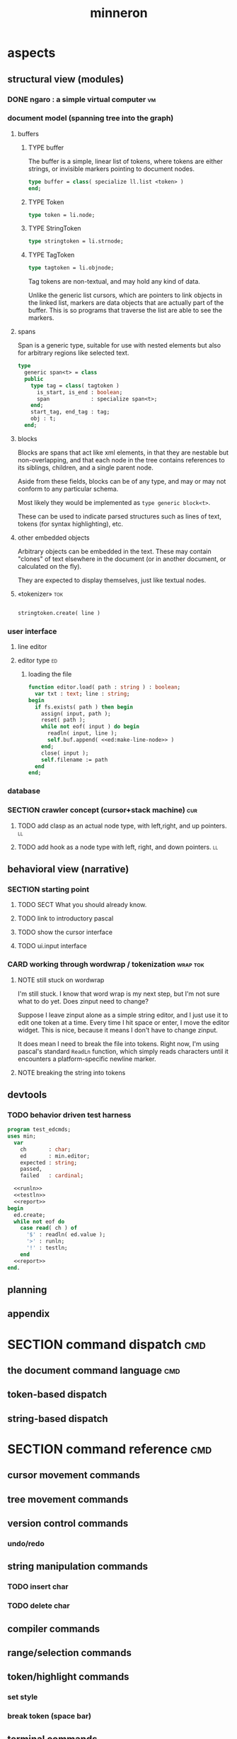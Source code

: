 #+title: minneron



* aspects
:PROPERTIES:
:TS: <2013-01-11 11:07AM>
:ID: djgkuyd0kzf0
:END:
** structural view (modules)
:PROPERTIES:
:TS: <2013-01-11 11:21AM>
:ID: 02li6ne0kzf0
:END:
*** DONE ngaro : a simple virtual computer                             :vm:
:PROPERTIES:
:TS: <2013-01-11 03:35AM>
:ID: la310m71jzf0
:END:
*** document model (spanning tree into the graph)
:PROPERTIES:
:TS: <2013-01-03 04:13PM>
:ID: v971ih00azf0
:END:
**** buffers
:PROPERTIES:
:TS: <2013-01-03 03:29PM>
:ID: jek9h1d19zf0
:END:
***** TYPE buffer
:PROPERTIES:
:TS: <2013-01-04 02:51AM>
:ID: o6e3l1u0azf0
:END:

The buffer is a simple, linear list of tokens, where tokens are either strings, or invisible markers pointing to document nodes.

#+name: type:buffer
#+begin_src pascal
  type buffer = class( specialize ll.list <token> )
  end;
#+end_src

***** TYPE Token
:PROPERTIES:
:TS: <2013-01-04 02:09AM>
:ID: 2mxaf3s0azf0
:END:

#+name: @type:token
#+begin_src pascal
  type token = li.node;
#+end_src

***** TYPE StringToken
:PROPERTIES:
:TS: <2013-01-04 02:08AM>
:ID: kaujt1s0azf0
:END:

#+name: @type:token
#+begin_src pascal
  type stringtoken = li.strnode;
#+end_src

***** TYPE TagToken
:PROPERTIES:
:TS: <2013-01-03 03:29PM>
:ID: d28jz1d19zf0
:END:

#+name: @type:token
#+begin_src pascal
  type tagtoken = li.objnode;
#+end_src

Tag tokens are non-textual, and may hold any kind of data.

Unlike the generic list cursors, which are pointers to link objects in the linked list, markers are data objects that are actually part of the buffer. This is so programs that traverse the list are able to see the markers.

**** spans
:PROPERTIES:
:TS: <2013-01-03 03:57PM>
:ID: f4x29ce19zf0
:END:

Span is a generic type, suitable for use with nested elements but also for arbitrary regions like selected text.

#+name: @types
#+begin_src pascal
  type
    generic span<t> = class
    public
      type tag = class( tagtoken )
        is_start, is_end : boolean;
        span             : specialize span<t>;
      end;
      start_tag, end_tag : tag;
      obj : t;
    end;
#+end_src

**** blocks
:PROPERTIES:
:TS: <2013-01-03 03:53PM>
:ID: s5pjy4e19zf0
:END:

Blocks are spans that act like xml elements, in that they are nestable but non-overlapping, and that each node in the tree contains references to its siblings, children, and a single parent node.

Aside from these fields, blocks can be of any type, and may or may not conform to any particular schema.

Most likely they would be implemented as =type generic block<t>=.

These can be used to indicate parsed structures such as lines of text, tokens (for syntax highlighting), etc.

**** other embedded objects
:PROPERTIES:
:TS: <2013-01-03 04:06PM>
:ID: nrrkq600azf0
:END:

Arbitrary objects can be embedded in the text. These may contain "clones" of text elsewhere in the document (or in another document, or calculated on the fly).

They are expected to display themselves, just like textual nodes.
**** «tokenizer»                                                        :tok:
:PROPERTIES:
:TS: <2013-01-11 05:05AM>
:ID: er586tb1jzf0
:END:
#+name: ed:line->token
#+begin_src pascal

stringtoken.create( line )

#+end_src
*** user interface
:PROPERTIES:
:TS: <2013-01-11 11:07AM>
:ID: lb6auzd0kzf0
:END:
**** line editor
:PROPERTIES:
:TS: <2013-01-11 11:22AM>
:ID: 2cxcdoe0kzf0
:END:

**** editor type                                                      :ed:
:PROPERTIES:
:TS: <2013-01-11 11:09AM>
:ID: zy54y2e0kzf0
:END:
***** loading the file
:PROPERTIES:
:TS: <2013-01-11 04:55AM>
:ID: 6wgjjcb1jzf0
:END:
#+name: editor
#+begin_src pascal
  function editor.load( path : string ) : boolean;
    var txt : text; line : string;
  begin
    if fs.exists( path ) then begin
      assign( input, path );
      reset( path );
      while not eof( input ) do begin
        readln( input, line );
        self.buf.append( <<ed:make-line-node>> )
      end;
      close( input );
      self.filename := path
    end
  end;
#+end_src
*** database
:PROPERTIES:
:TS: <2013-01-11 11:21AM>
:ID: ae267me0kzf0
:END:
*** SECTION crawler concept (cursor+stack machine)                      :cur:
:PROPERTIES:
:TS: <2013-01-10 07:43AM>
:ID: vfbhc031izf0
:END:
**** TODO add clasp as an actual node type, with left,right, and up pointers. :ll:
:PROPERTIES:
:TS: <2013-01-10 08:17AM>
:ID: 9s66sl41izf0
:END:
**** TODO add hook as a node type with left, right, and down pointers. :ll:
:PROPERTIES:
:TS: <2013-01-10 08:19AM>
:ID: rq33yn41izf0
:END:
** behavioral view (narrative)
:PROPERTIES:
:TS: <2013-01-11 11:07AM>
:ID: v0ufazd0kzf0
:END:
*** SECTION starting point
:PROPERTIES:
:TS: <2013-01-11 04:49AM>
:ID: 21j3a1b1jzf0
:END:
**** TODO SECT What you should already know.
:PROPERTIES:
:TS: <2013-01-11 04:53AM>
:ID: 0zjgg8b1jzf0
:END:
**** TODO link to introductory pascal
:PROPERTIES:
:TS: <2013-01-11 04:53AM>
:ID: u7x539b1jzf0
:END:
**** TODO show the cursor interface
:PROPERTIES:
:TS: <2013-01-11 04:49AM>
:ID: r0oel1b1jzf0
:END:
**** TODO ui.input interface
:PROPERTIES:
:TS: <2013-01-11 04:50AM>
:ID: olz7x3b1jzf0
:END:
*** CARD working through wordwrap / tokenization                   :wrap:tok:
:PROPERTIES:
:TS: <2013-01-11 03:17AM>
:ID: f0042s61jzf0
:END:
**** NOTE still stuck on wordwrap
:PROPERTIES:
:TS: <2013-01-11 02:15AM>
:ID: v6zgxw31jzf0
:END:
I'm still stuck. I know that word wrap is my next step, but I'm not sure what to do yet.
Does zinput need to change?

Suppose I leave zinput alone as a simple string editor, and I just use it to edit one token at a time. Every time I hit space or enter, I move the editor widget. This is nice, because it means I don't have to change zinput.

It does mean I need to break the file into tokens. Right now, I'm using pascal's standard =ReadLn= function, which simply reads characters until it encounters a platform-specific newline marker.

**** NOTE breaking the string into tokens
:PROPERTIES:
:TS: <2013-01-11 03:17AM>
:ID: cpvbjt61jzf0
:END:
** devtools
:PROPERTIES:
:TS: <2013-01-11 11:08AM>
:ID: okc3d1e0kzf0
:END:
*** TODO behavior driven test harness
:PROPERTIES:
:TS: <2013-01-11 03:40AM>
:ID: ogu9pv71jzf0
:END:
#+begin_src pascal :tangle ".gen/test_edcmds.pas" :padline yes :noweb tangle
  program test_edcmds;
  uses min;
    var
      ch       : char;
      ed       : min.editor;
      expected : string;
      passed,
      failed   : cardinal;

    <<runln>>
    <<testln>>
    <<report>>
  begin
    ed.create;
    while not eof do
      case read( ch ) of
        '$' : readln( ed.value );
        '>' : runln;
        '!' : testln;
      end
    <<report>>
  end.
#+end_src
** planning
:PROPERTIES:
:TS: <2013-01-11 11:08AM>
:ID: 1g9jt0e0kzf0
:END:
** appendix
:PROPERTIES:
:TS: <2013-01-11 09:40AM>
:ID: 7vwjky90kzf0
:END:


* SECTION command dispatch                                              :cmd:
:PROPERTIES:
:TS: <2013-01-10 07:46AM>
:ID: 6vnhj531izf0
:END:
** the document command language                                       :cmd:
:PROPERTIES:
:TS: <2013-01-10 07:42AM>
:ID: atnh8y21izf0
:END:
** token-based dispatch
:PROPERTIES:
:TS: <2013-01-10 07:47AM>
:ID: va99k631izf0
:END:
** string-based dispatch
:PROPERTIES:
:TS: <2013-01-10 07:46AM>
:ID: if8k2631izf0
:END:

* SECTION command reference                                             :cmd:
:PROPERTIES:
:TS: <2013-01-10 08:24AM>
:ID: rfxenx41izf0
:END:
** cursor movement commands
:PROPERTIES:
:TS: <2013-01-10 08:24AM>
:ID: zm4gsw41izf0
:END:
** tree movement commands
:PROPERTIES:
:TS: <2013-01-10 08:31AM>
:ID: 8ybhm851izf0
:END:
** version control commands
:PROPERTIES:
:TS: <2013-01-10 08:32AM>
:ID: wekjl951izf0
:END:
*** undo/redo
:PROPERTIES:
:TS: <2013-01-10 08:32AM>
:ID: 7y602a51izf0
:END:

** string manipulation commands
:PROPERTIES:
:TS: <2013-01-10 08:24AM>
:ID: 8p551x41izf0
:END:
*** TODO insert char
:PROPERTIES:
:TS: <2013-01-10 08:25AM>
:ID: xq7dbz41izf0
:END:
*** TODO delete char
:PROPERTIES:
:TS: <2013-01-10 08:26AM>
:ID: zctajz41izf0
:END:

** compiler commands
:PROPERTIES:
:TS: <2013-01-10 08:25AM>
:ID: yb66dy41izf0
:END:

** range/selection commands
:PROPERTIES:
:TS: <2013-01-10 08:29AM>
:ID: 0izal551izf0
:END:

** token/highlight commands
:PROPERTIES:
:TS: <2013-01-10 08:29AM>
:ID: 9o44r451izf0
:END:
*** set style
:PROPERTIES:
:TS: <2013-01-10 08:29AM>
:ID: c83lc551izf0
:END:
*** break token (space bar)
:PROPERTIES:
:TS: <2013-01-10 08:52AM>
:ID: ps0ca761izf0
:END:

** terminal commands
:PROPERTIES:
:TS: <2013-01-10 08:28AM>
:ID: jntap351izf0
:END:
*** cursor position
:PROPERTIES:
:TS: <2013-01-10 08:28AM>
:ID: x4h40451izf0
:END:
*** set color
:PROPERTIES:
:TS: <2013-01-10 08:28AM>
:ID: b0067451izf0
:END:

* SECTION displaying documents                                           :ui:
:PROPERTIES:
:TS: <2013-01-03 04:13PM>
:ID: qbighi00azf0
:END:
** straightforward linear flow display
:PROPERTIES:
:TS: <2013-01-04 04:30AM>
:ID: yb55yly0azf0
:END:

** the scene graph                                                   :later:
:PROPERTIES:
:TS: <2013-01-03 04:16PM>
:ID: iza8lm00azf0
:END:

The block objects serve a secondary purpose, in that they can recursively display themselves (just like widgets in gamesketchlib or whatever).

However, document structure and display structure needn't coincide: nodes might be hidden, or show up at arbitrary coordinates, etc.

So it's likely that each node would have a corresponding display object, which understood coordinates, geometry, etc.

In particular, two clones of the same node would have different geometries and coordinates.

Note also that display nodes may not be textual: raster images, vector shapes, and dialog widgets are all perfectly valid options.

* event dispatcher                                                      :kbd:
Wait for an event, then do something about it.

#+name: procs
#+begin_src pascal
  function readkey( var ch : character ) : char;
  begin
    ch := crt.readkey;
    result := ch
  end;
#+end_src

#+name: vars
#+begin_src pascal
  var ch : char;
#+end_src

#+name: listen
#+begin_src pascal
  case readkey( ch ) of
    #27, ^C : done := true;
    ^N      : next_line;
    ^P      : prev_line;
    ^A      : line_start;
    ^E      : line_end;
    #0      : case crt.readkey of
                #72 : prev_line;  // up
                #80 : next_line;  // down
                #71 : line_start; // home
                #79 : line_end;   // end
                #73 : pageup;
                #81 : pagedown;
              end;
    else self_insert( ch )
  end;
#+end_src

* code layout
:PROPERTIES:
:TS: <2013-01-04 04:30AM>
:ID: amp15ny0azf0
:END:
** FILE buf.pas
:PROPERTIES:
:TS: <2013-01-04 04:31AM>
:ID: u6chgny0azf0
:END:

#+begin_src pascal :tangle ".gen/buf.pas" :padline yes :noweb tangle
  {$i xpc.inc}
  unit buf;
  interface uses xpc, ll, li;
    <<@type:token>>
    <<type:buffer>>
  implementation
  end.
#+end_src

** «main»
#+begin_src pascal :tangle ".gen/mn.pas" :padline yes :noweb tangle
  program mn;
  uses crt, buf;
    <<types>>
    <<vars>>
    <<procs>>
    var quit : boolean = false;
  begin
    <<initialize>>
    repeat
      <<listen>>
      <<update>>
      <<render>>
    until quit
  end.
#+end_src

* FILE =min_ed.pas=                                                    :ed:ifc:
:PROPERTIES:
:TS: <2013-01-11 05:09AM>
:ID: fr5fryb1jzf0
:END:
#+begin_src pascal :tangle ".gen/min_ed.pas" :noweb tangle
  {$i xpc.inc}
  unit min_ed;
  interface uses ll, li, fs, stri, num, cw, crt, buf, ui, kbd, cli;
    type
      editor = class
        buf               : buf.buffer;
        filename          : string;
        message           : string;
        x, y, h, w        : integer;
        topline, position : buf.buffer.cursor;
        led               : ui.zinput;  // led = Line EDitor
        constructor create;
        function load( path : string ) : boolean;
        function save_as( path : string ) : boolean;
        function save : boolean;
        procedure show;
        procedure run;

      protected { cursor movement commands }
        procedure arrowup;
        procedure arrowdown;
        procedure home;
        procedure _end;
        procedure pageup;
        procedure pagedown;

      protected { line manipulation commands }
        procedure newline;
        procedure delete;
      end;
  implementation
  end.
#+end_src

* SECTION implementation                                                 :ed:
:PROPERTIES:
:TS: <2013-01-11 08:46AM>
:ID: sghf0g70kzf0
:END:
#+name: implementation
#+begin_src pascal :tangle ".gen/min_ed.pas" :noweb tangle
  implementation
      constructor editor.create;
      begin
        inherited;
        x := 1;
        y := 1;
        w := crt.windMaxX;
        h := crt.windMaxY;
        self.buf := buffer.create;
        topline := self.buf.make_cursor;
        position := self.buf.make_cursor;
        filename := '';
        message  := 'welcome to minneron.';
      end;
    
      function editor.load( path : string ) : boolean;
        var txt : text; line : string;
      begin
        result := fs.exists( path );
        if result then begin
          //  need to check for io errors in here
          assign( txt, path );
          reset( txt );
          while not eof( txt ) do begin
            readln( txt, line );
            self.buf.append( stringtoken.create( line ));
          end;
          close( txt );
          self.filename := path;
        end;
      end; { editor.load }

      function editor.save : boolean;
        var txt: text; node : li.node;
      begin
        assign( txt, self.filename );
        rewrite( txt );
        for node in self.buf do begin
          if node.kind = KSTR then writeln( txt, (node as strnode).str );
        end;
        close( txt );
        result := true; // TODO error checking
        message := filename + ' saved.';
      end;

      function editor.save_as( path : string ) : boolean;
        var oldname : string;
      begin
        oldname := self.filename;
        self.filename := path;
        result := self.save;
        if not result then self.filename := oldname
      end;
    
      procedure editor.show;
        var
          ypos : cardinal;
          cur  : buffer.cursor;

        procedure show_curpos;
        begin
          cwritexy( 1, 1,
                    '|B[|C' + flushrt( n2s( self.position.index ), 6, '.' ) +
                    '|w/|c' + flushrt( n2s( self.buf.count ), 6, '.' ) +
                    '|B] |G' + self.message +
                 '|%' );
          self.message := '';
        end;

        procedure show_nums;
        begin
          cwritexy( 1, ypos, '|k|!c' );
          write( flushrt( n2s( cur.index ), 3, ' ' ));
          cwrite( '|!k|w' );
        end;

        procedure show_edit( line : string );
        begin
          { This simply positions the input widget. }
          with self.led do begin
            x := crt.wherex;
            y := crt.wherey;
            tcol := $0E; // bright yellow
            dlen := crt.windmaxx - crt.wherex;
          end;
          // debug: clear to eol w/blue bg to show where control should be
          // cwrite( '|!b|%' );
          led.show;
        end;

        procedure show_line( line : string );
        begin
          cwrite( stri.trunc( line, cw.scr.w - cw.cur.x ));
          cwrite( '|%' ); // clreol
        end;

      var line : string = '';

      begin
        // clrscr; //  fillbox( 1, 1, crt.windmaxx, crt.windmaxy, $0F20 );
        show_curpos;
        ypos := 2;
        cur := self.buf.make_cursor;
        cur.move_to( self.topline );
        repeat
          if cur.value.inheritsfrom( li.strnode ) then
          begin
            show_nums;
            line := li.strnode( cur.value ).str;
            if cur.index = position.index then show_edit( line )
            else show_line( line );
          end;
          inc( ypos )
        until ( ypos = self.h ) or ( not cur.move_next );
        while ypos < self.h do begin
          cwritexy( 1, ypos, '|%' );
          inc( ypos )
        end;
        led.show
      end;

    
      procedure editor.home;
      begin
        if self.buf.first = nil then exit;
        position.to_top;
        topline.to_top;
        if position.value.inheritsfrom( li.strnode ) then
          led.work := li.strnode( position.value ).str
        else
          led.work := '<<marker>>';
      end;

      procedure editor._end;
        var i : byte;
      begin
        self.position.to_end;
        self.topline.to_end;
        for i := crt.windmaxy div 2 downto 1 do
          self.topline.move_prev;
      end;

      procedure editor.pageup;
        var c : byte;
      begin for c := 1 to h do arrowup;
      end;

      procedure editor.pagedown;
        var c : byte;
      begin for c := 1 to h do arrowdown;
      end; { editor.pagedown }

    
      procedure editor.run;
        var done : boolean = false; ch : char;
      begin
        self.led := ui.zinput.create;
        self.home;
          repeat
          show;
          case kbd.readkey(ch) of
            ^C : done := true;
            ^N : arrowdown;
            ^P : arrowup;
            ^M : newline;
            ^D : delete;
            ^S : save;
            ^V : pagedown;
            ^U : pageup;
            #0 : case kbd.readkey(ch) of
                        #72 : arrowup; // when you press the UP arrow!
                        #80 : arrowdown; // when you press the DOWN arrow!
                        #71 : home;
                        #79 : _end;
                        #73 : pageup;
                        #81 : pagedown;
                        else led.handlestripped( ch ); led.show;
                      end;
            else led.handle( ch ); led.show;
          end
        until done;
      end;
    
      procedure editor.arrowup;
      begin
        li.strnode(self.position.value).str := led.value;
        if self.position.move_prev then
        begin
          if self.position.index - self.topline.index < 5 then
              if self.topline.index > 1 then
                 self.topline.move_prev;
          //  scrolldown1(1,80,y1,y2,nil);
          //  scrolldown1(1,80,14,25,nil);
        end
        else self.position.move_next;
        led.work := li.strnode(self.position.value).str;
      end;

      procedure editor.arrowdown;
        var screenline : word;
      begin
        li.strnode(self.position.value).str := led.value;
        if self.position.move_next then
          begin
            assert( self.topline.index <= self.position.index );
            screenline := self.position.index - self.topline.index;
            if ( screenline > self.h - 5 ) and ( self.topline.index < self.buf.count ) then
               self.topline.move_next
              //  scrollup1(1,80,y1,y2,nil);
              //  scrollup1(1,80,14,25,nil);
          end
        else self.position.to_end;
        led.work := li.strnode(self.position.value).str;
      end;

    
      procedure editor.newline;
      begin
        position.inject_next( strnode.create( led.str_to_end ));
        led.del_to_end;
        arrowdown;
        led.to_start
      end; { editor.newline }

      procedure editor.delete;
        var cur : buffer.cursor;
      begin
        if led.at_end then begin
          if not position.at_end then begin
            cur := buf.make_cursor;
            cur.move_to(position);
            cur.move_next;
            led.work += li.strnode( cur.value ).str;
            position.delete_next;
            cur.free;
          end
        end
        else led.del
      end;

    end.
#+end_src

* TODO [3/14] general purpose traditional text editor
** DONE [6/6] #ED001 get ln.pas hooked up to cedit.
:PROPERTIES:
:TS: <2013-01-03 01:38PM>
:ID: e526zw719zf0
:END:
*** DONE [3/3] CARD get cedit.pas working again
:PROPERTIES:
:TS:       <2012-11-10 12:42PM>
:ID:       hcg7aat0axf0
:END:
**** DONE pntstuff.pas(66,15) Error: Wrong number of parameters specified for call to "killnode" :bug:
:PROPERTIES:
:TS:       <2012-11-10 12:54PM>
:ID:       st87v6w0axf0
:END:
This just needed an @ to prevent invocation.

**** DONE crtstuff.pas(1472,4) Fatal: Selected assembler reader not supported :bug:
:PROPERTIES:
:TS:       <2012-11-10 01:09PM>
:ID:       uq04zvw0axf0
:END:
***** NOTE basically, crtstuff doesn't compile.
:PROPERTIES:
:TS:       <2012-11-10 01:36PM>
:ID:       65f0e4y0axf0
:END:
***** NOTE workaround: use cw instead ( ?? )
:PROPERTIES:
:TS:       <2012-11-10 01:40PM>
:ID:       dlvgsay0axf0
:END:
***** NOTE . or: just describe the program from the top down
:PROPERTIES:
:TS:       <2012-11-10 01:51PM>
:ID:       qbkefty0axf0
:END:
Maybe rather than trying to compile it, with all those huge broken dependencies, I should just start at the begin section and try and clean it up.
***** NOTE . decided to do both.
:PROPERTIES:
:TS:       <2012-11-10 03:09PM>
:ID:       8k7jrf21axf0
:END:
I commented out most of cedit (anything that relied on my old code, especially). Now I'm going to step through and clean it up a little at a time, making sure it compiles.
***** NOTE . refactoring, test framework, etc
:PROPERTIES:
:TS:       <2012-11-12 01:32PM>
:ID:       ola4zkf0dxf0
:END:
Well, I got cedit to compile at some point in the past few days. I basically commented everything out that wasn't pure pascal, and then re-enabled one line at a time until it compiled. Along the way, I broke crtstuff down into smaller pieces.

Unfortunately, it still doesn't work, so last night I started making a test framework. Actually, I /tried/ to use dunit, but I couldn't get it to compile... And then I decided it was just way bigger and complicated than I really needed anyway. Yes, the gestalt problem again.

Anyway, I wrote my own little test system last night, so today I will track down the bugs in the linked list module by implementing some tests to specify how this thing is supposed to work.

**** DONE cedit shows no text, crashes on arrowdown                  :bug:
:PROPERTIES:
:TS:       <2012-11-12 01:48PM>
:ID:       98dh8bg0dxf0
:END:
***** NOTE repaired ll.append/insert logic, then moved from objects->classes
:PROPERTIES:
:TS:       <2012-11-13 03:25AM>
:ID:       pmcf1l30exf0
:END:
I think probably the code worked before, but I somehow broke things while trying to get it to compile at all. In any case, I now have a test framework cleared out a /bunch/ of duplicate logic from this thing.

Still have one bug, but it's in ~cw.pas~, not ~cedit~, so I'm going to mark this done! :)
*** DONE [0/0] create a simple line editor ( ui.zinput as reference? )
:PROPERTIES:
:TS:       <2012-11-10 02:37PM>
:ID:       fr78ey01axf0
:END:
*** DONE [2/2] build oberon-style "text" (ll of strings + markers)
:PROPERTIES:
:TS:       <2012-11-13 11:53AM>
:ID:       w4q793r0exf0
:END:
**** DONE [0/0] create a token type
:PROPERTIES:
:TS: <2013-01-01 10:45PM>
:ID: ez8ho0117zf0
:END:
[0104.2013 04:54AM] done in type token (really same as li.strtoken)

**** DONE [0/0] create linked list of tokens
:PROPERTIES:
:TS: <2013-01-01 10:47PM>
:ID: 06kgs4117zf0
:END:
[0104.2013 04:55AM] done in type tagtoken = li.objtoken

*** DONE [0/0] convert cedit to use the buffer type
:PROPERTIES:
:TS: <2013-01-04 04:56AM>
:ID: f7a9vtz0azf0
:END:

I suppose in this case, we want to use elements/blocks.

Looks like it's already using stringnodes, but that's pretty much the same as li.strnode, so i might as well use a list of li.nodes. But I'll go ahead and use the buffer type I created in mn.trail.

Another thing I did was make the editor class (previously =listeditor=) be a container for a buffer, rather than a subclass.

*** DONE [0/0] read lines of text as the initial chunks
:PROPERTIES:
:TS: <2013-01-01 10:46PM>
:ID: kozjs1117zf0
:END:

This was already done in cedit too. :)


*** DONE [0/0] show the line editor on the highlighted line
:PROPERTIES:
:TS: <2013-01-04 07:15AM>
:ID: th42v961azf0
:END:

** DONE [4/6] #ED002 break / join lines in editor
:PROPERTIES:
:TS: <2013-01-03 01:40PM>
:ID: 3kd48z719zf0
:END:
*** DONE break
:PROPERTIES:
:TS: <2013-01-07 01:46PM>
:ID: fccivi70fzf0
:END:

Breaking lines simply means that when the enter key is pressed:

  - everything to the right of the cursor is moved to a new string-node
  - the new string node is inserted inline in the buffer

*** DONE update cursors after break (editor.position and led.cpos)
:PROPERTIES:
:TS: <2013-01-07 05:49PM>
:ID: yux1esi0fzf0
:END:

*** DONE join lines when deleting newline
:PROPERTIES:
:TS: <2013-01-07 01:45PM>
:ID: eyzbcg70fzf0
:END:

*** DONE update cursor index after deleting (unecessary!)
:PROPERTIES:
:TS: <2013-01-07 05:49PM>
:ID: yux1esi0fzf0
:END:

Actually, when you delete the newline, the cursor stays in the same place.

*** TODO also join lines when backspacing through newline
:PROPERTIES:
:TS: <2013-01-07 11:54PM>
:ID: ouhg8oz0fzf0
:END:

This can wait.

*** TODO update /all/ attached cursors when inserting items into the list
:PROPERTIES:
:TS: <2013-01-07 06:42PM>
:ID: 8zt2b8l0fzf0
:END:
    { append this cursor to the array so we get notified of inserts/deletes }
    len := length( lis._cursors );
    setlength( lis._cursors, len + 1 );
    lis._cursors[ len ] := self;

test case:
    { when we insert, the cursors should update }
    ls.insert( a );
    chk.equal( ls.count, 3 );
    chk.that( cur.index = 3, 'cursor index didn''t update after insertion' );
    chk.equal( cur.index, 3 );

** DONE [0/0] #ED003 save the updated file to disk
:PROPERTIES:
:TS: <2013-01-03 01:40PM>
:ID: nfe6rz719zf0
:END:

** TODO [0/3] #ED004 word wrap / virtual line mode
:PROPERTIES:
:TS: <2013-01-03 01:41PM>
:ID: qr35d0819zf0
:END:
*** TODO add an offset to the cursor type
:PROPERTIES:
:TS: <2013-01-10 09:37AM>
:ID: uzh4ta81izf0
:END:
*** TODO break the input text into tokens grouped by element nodes
:PROPERTIES:
:TS: <2013-01-10 09:37AM>
:ID: uwf83b81izf0
:END:
*** TODO generate a list of blocks (display objects) from the elements
:PROPERTIES:
:TS: <2013-01-10 09:38AM>
:ID: xzn4eb81izf0
:END:

elements are sequences/strings with a 1-dimensional length
blocks are rectangles with a 2-dimensional bounding box
*** TODO make a stack for offsets, so the document can be a tree
:PROPERTIES:
:TS: <2013-01-10 09:43AM>
:ID: r2bl0k81izf0
:END:

** TODO [0/0] #ED005 regions (selections, highlights, etc)
:PROPERTIES:
:TS: <2013-01-03 01:41PM>
:ID: s36461819zf0
:END:
** TODO [0/0] #ED006 cut, copy, paste
:PROPERTIES:
:TS: <2013-01-03 01:42PM>
:ID: xdmg02819zf0
:END:
** TODO [0/0] #ED007 show/hide individual blocks
:PROPERTIES:
:TS: <2013-01-03 01:42PM>
:ID: r2n8o2819zf0
:END:
** TODO [0/0] #ED008 move blocks inside the outline
:PROPERTIES:
:TS: <2013-01-03 01:42PM>
:ID: ug5a73819zf0
:END:
** TODO [0/0] #ED009 styles for blocks
:PROPERTIES:
:TS: <2013-01-03 01:43PM>
:ID: lnl744819zf0
:END:
** TODO [0/0] #ED010 tokenize/highlight within blocks
:PROPERTIES:
:TS: <2013-01-03 01:43PM>
:ID: cti3s4819zf0
:END:
** TODO [0/0] #ED011 tabular blocks
:PROPERTIES:
:TS: <2013-01-03 01:44PM>
:ID: 0bbcs5819zf0
:END:
** TODO [0/0] #ED012 tangle (generate source files)
:PROPERTIES:
:TS: <2013-01-03 01:44PM>
:ID: fx00t6819zf0
:END:
** TODO [0/0] #ED013 weave (generate html site)
:PROPERTIES:
:TS: <2013-01-03 01:45PM>
:ID: l0e2c8819zf0
:END:
** TODO [0/0] #ED014 trailblaze (weave + version control)
:PROPERTIES:
:TS: <2013-01-03 01:46PM>
:ID: wqf1y8819zf0
:END:


* [0/12] -- unfiled ---                                                 :uns:
:PROPERTIES:
:TS: <2013-01-07 01:45PM>
:ID: abbhsg70fzf0
:END:
** TODO [0/0] build the block-based display engine (console based)
:PROPERTIES:
:TS: <2013-01-01 10:35PM>
:ID: tm74ek017zf0
:END:

** TODO [0/0] build the command interpreter
:PROPERTIES:
:TS: <2013-01-01 10:35PM>
:ID: 6v09mj017zf0
:END:

** TODO [0/0] load entire files directly into ram
:PROPERTIES:
:TS:       <2012-11-10 12:21PM>
:ID:       hpwbsmu0axf0
:END:
Rather than deal with the bytestream protocol, just load the files directly into ram, and deal with them there. This gives us random access, etc.

** TODO [0/0] simple syntax highlighting / tokenization
:PROPERTIES:
:TS:       <2012-11-13 11:42AM>
:ID:       n7z7sjq0exf0
:END:

** TODO [0/2] harvest other editors ( once I have core editor working in pascal )
:PROPERTIES:
:TS:       <2012-11-13 11:42AM>
:ID:       kt1h6kq0exf0
:END:
*** TODO [0/0] harvest diakonos
:PROPERTIES:
:TS:       <2012-11-13 11:40AM>
:ID:       5g1jugq0exf0
:END:
*** TODO [0/0] harvest codemirror
:PROPERTIES:
:TS:       <2012-11-13 11:42AM>
:ID:       ccr0wkq0exf0
:END:

** TODO [0/0] [#A] parse org files - see file:~/r/@code/@py/o2x.py
:PROPERTIES:
:TS:       <2012-11-10 11:18AM>
:ID:       d0c5kpr0axf0
:END:

** TODO [0/0] load/save minno
:PROPERTIES:
:TS:       <2012-11-10 11:46AM>
:ID:       det2o1t0axf0
:END:
** TODO [0/0] graph database ( port amoeba to pascal )
:PROPERTIES:
:TS:       <2012-11-13 11:26AM>
:ID:       bnyckup0exf0
:END:
** TODO [0/2] multi-colum / table based editor
:PROPERTIES:
:TS:       <2012-11-10 11:27AM>
:ID:       0knej5s0axf0
:END:
*** TODO [0/0] merge in file:~/r/work/griddemo.pas
:PROPERTIES:
:TS:       <2012-11-13 10:48AM>
:ID:       re6c12o0exf0
:END:
*** TODO [0/0] simple table-based editor
:PROPERTIES:
:TS:       <2012-11-10 02:30PM>
:ID:       uhv4ml01axf0
:END:
load arrays of nodes
*** TODO [0/0] cw's end of line handling breaks ( on linux, anyway ).
:PROPERTIES:
:TS:       <2012-11-13 03:29AM>
:ID:       mmherr30exf0
:END:
This could be compounded by the fact that I'm also trying to use kvm.

** TODO [0/1] database forms
:PROPERTIES:
:TS:       <2012-11-13 11:48AM>
:ID:       eso31uq0exf0
:END:
*** TODO [0/0] I think ymenu has a basic form. I could mix with html/django form model
:PROPERTIES:
:TS:       <2012-11-13 11:48AM>
:ID:       xov0muq0exf0
:END:
** TODO [0/2] trailblazer / tangentcode editor ( graph db programming )
:PROPERTIES:
:TS:       <2012-11-13 11:37AM>
:ID:       cxqhvbq0exf0
:END:
*** TODO [0/2] get all my pascal code into a database
:PROPERTIES:
:TS:       <2012-11-10 12:42PM>
:ID:       k1b2zlv0axf0
:END:
maybe use the code tools?

**** TODO convert old pascal source files to unicode
:PROPERTIES:
:TS:       <2012-11-10 02:21PM>
:ID:       gs594801axf0
:END:


**** TODO parse pascal/oberon/turbo                               :parser:
:PROPERTIES:
:TS:       <2012-11-10 01:50PM>
:ID:       yv64pry0axf0
:END:
*** TODO [0/0] implement org-babel-tangle
:PROPERTIES:
:TS:       <2012-11-13 11:06AM>
:ID:       ls96dwo0exf0
:END:
** TODO [0/2] task oriented, tiling window enviroment ( minneron )
:PROPERTIES:
:TS:       <2012-11-13 11:30AM>
:ID:       v735uzp0exf0
:END:
*** TODO [0/0] get tmux to work sort of like autohotkey              :tmux:
:PROPERTIES:
:TS:       <2012-11-10 11:18AM>
:ID:       mpj2aqr0axf0
:END:
*** graphical tmux-like thing for windows ( but with browsers, etc )
:PROPERTIES:
:TS:       <2012-11-10 11:18AM>
:ID:       23q5upr0axf0
:END:
Could use windows API, or mozilla.
*** i want to unify the emacs and tmux keybindngs                    :tmux:
:PROPERTIES:
:TS:       <2012-11-10 11:18AM>
:ID:       5yfj6qr0axf0
:END:
especially for switching / resizing windows
C-x | to do vertical split, maybe?
*** WANT browser keybidings for scroll, etc                       :browser:
:PROPERTIES:
:TS:       <2012-11-10 11:20AM>
:ID:       kjx0ctr0axf0
:END:
i wish i could use my normal keybindings for paging, etc in the browser
**** TODO try conkeror
:PROPERTIES:
:TS:       <2012-11-10 11:21AM>
:ID:       4dmjvur0axf0
:END:
*** TODO console web browsers
